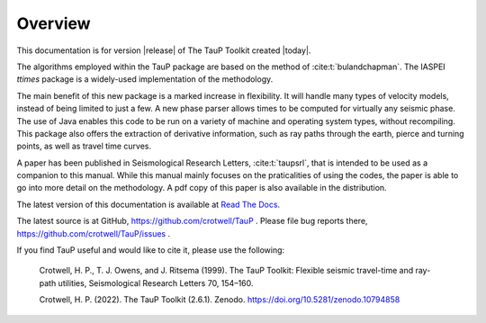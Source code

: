 
========
Overview
========

This documentation is for version |release| of The TauP Toolkit
created |today|.

The algorithms employed within the TauP package are based on the
method of :cite:t:`bulandchapman`.
The IASPEI *ttimes* package is a widely-used implementation of
the methodology.

The main benefit of this new package is a marked increase in flexibility. It
will handle many types of velocity models, instead of being limited to
just a few. A new phase parser allows times to be computed for virtually
any seismic phase. The use of Java enables
this code to be run on a variety of machine and operating system types,
without recompiling. This package also offers
the extraction of derivative information, such as ray paths through the
earth, pierce and turning points, as well as travel time curves.

A paper has been published in Seismological Research Letters,
:cite:t:`taupsrl`,
that is intended to be used as a companion to this manual. While this manual
mainly focuses on the praticalities of using the codes,
the paper is able to go into more detail on the methodology. A pdf copy of
this paper is also available in the distribution.

The latest version of this documentation is available at
`Read The Docs <https://taup.readthedocs.io/en/latest/>`_.

The latest source is at GitHub,
https://github.com/crotwell/TauP
.
Please file bug reports there,
https://github.com/crotwell/TauP/issues
.

If you find TauP useful and would like to cite it, please use the following:

  Crotwell, H. P., T. J. Owens, and J. Ritsema (1999). The TauP Toolkit: Flexible seismic travel-time and ray-path utilities, Seismological Research Letters 70, 154–160.

  Crotwell, H. P. (2022). The TauP Toolkit (2.6.1). Zenodo. https://doi.org/10.5281/zenodo.10794858
